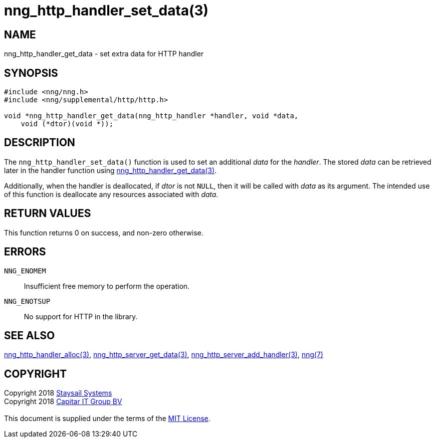 = nng_http_handler_set_data(3)
:copyright: Copyright 2018 mailto:info@staysail.tech[Staysail Systems, Inc.] + \
            Copyright 2018 mailto:info@capitar.com[Capitar IT Group BV] + \
            {blank} + \
            This document is supplied under the terms of the \
            https://opensource.org/licenses/MIT[MIT License].

== NAME

nng_http_handler_get_data - set extra data for HTTP handler

== SYNOPSIS

[source, c]
-----------
#include <nng/nng.h>
#include <nng/supplemental/http/http.h>

void *nng_http_handler_get_data(nng_http_handler *handler, void *data,
    void (*dtor)(void *));
-----------

== DESCRIPTION

The `nng_http_handler_set_data()` function is used to set an additional
_data_ for the _handler_.  The stored _data_ can be retrieved later
in the handler function using
<<nng_http_handler_get_data#,nng_http_handler_get_data(3)>>.

Additionally, when the handler is deallocated, if _dtor_ is not `NULL`,
then it will be called with _data_ as its argument.  The intended use of
this function is deallocate any resources associated with _data_.

== RETURN VALUES

This function returns 0 on success, and non-zero otherwise.

== ERRORS

`NNG_ENOMEM`:: Insufficient free memory to perform the operation.
`NNG_ENOTSUP`:: No support for HTTP in the library.

== SEE ALSO

<<nng_http_handler_alloc#,nng_http_handler_alloc(3)>>,
<<nng_http_handler_get_data#,nng_http_server_get_data(3)>>,
<<nng_http_server_add_handler#,nng_http_server_add_handler(3)>>,
<<nng#,nng(7)>>

== COPYRIGHT

{copyright}

